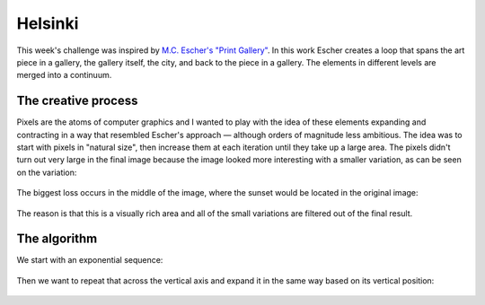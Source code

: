 Helsinki
========

.. figure:: ../assets/14-helsinki.png
  :alt:

This week's challenge was inspired by `M.C. Escher's "Print Gallery" <https://www.mcescher.com/gallery/recognition-success/print-gallery/>`_. In this work Escher creates a loop that spans the art piece in a gallery, the gallery itself, the city, and back to the piece in a gallery. The elements in different levels are merged into a continuum.

.. figure:: ../assets/14-LW410-MC-Escher-Print-Gallery-19561.jpg
  :alt: M.C. Escher: Print Gallery, 1956, Lithograph.

The creative process
--------------------

Pixels are the atoms of computer graphics and I wanted to play with the idea of these elements expanding and contracting in a way that resembled Escher's approach — although orders of magnitude less ambitious. The idea was to start with pixels in "natural size", then increase them at each iteration until they take up a large area. The pixels didn't turn out very large in the final image because the image looked more interesting with a smaller variation, as can be seen on the variation:

.. figure:: ../assets/14-helsinki-001.png
  :alt: Variation of the image with larger increase in pixel size

The biggest loss occurs in the middle of the image, where the sunset would be located in the original image:

.. figure:: ../assets/14-IMG_20160617_224625.jpg
  :alt: Original image

The reason is that this is a visually rich area and all of the small variations are filtered out of the final result.


The algorithm
-------------

We start with an exponential sequence:

.. figure:: ../assets/14-exponential-sequence.png
  :alt: Exponential sequence

.. code:: java
  float incrX = 0.01;
  float deform = 20;

  void setup() {
    size(800, 600);
    noLoop();
    noStroke();
    fill(0);
  }

  void draw() {
    for(float i = 0; i < 1; i += incrX){
      float x1 = pow(i-incrX, deform) * width;
      float ang1 = map(x1, 0, width, PI, TWO_PI);
      ellipse(x1, height/2, 5, 5);
    }
  }

Then we want to repeat that across the vertical axis and expand it in the same way based on its vertical position:

.. figure:: ../assets/14-helsinki-grid.png
  :alt: Simplified version
